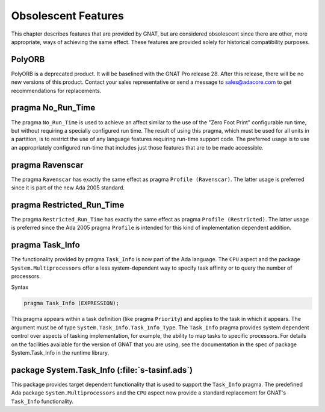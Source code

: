 .. _Obsolescent_Features:

********************
Obsolescent Features
********************

This chapter describes features that are provided by GNAT, but are
considered obsolescent since there are other, more appropriate, ways
of achieving the same effect. These features are provided solely for
historical compatibility purposes.

.. _polyORB:

PolyORB
========

PolyORB is a deprecated product. It will be baselined with the GNAT Pro
release 28. After this release, there will be no new versions of this
product. Contact your sales representative or send a message to
sales@adacore.com to get recommendations for replacements.

.. _pragma_No_Run_Time:

pragma No_Run_Time
==================

The pragma ``No_Run_Time`` is used to achieve an affect similar
to the use of the "Zero Foot Print" configurable run time, but without
requiring a specially configured run time. The result of using this
pragma, which must be used for all units in a partition, is to restrict
the use of any language features requiring run-time support code. The
preferred usage is to use an appropriately configured run-time that
includes just those features that are to be made accessible.

.. _pragma_Ravenscar:

pragma Ravenscar
================

The pragma ``Ravenscar`` has exactly the same effect as pragma
``Profile (Ravenscar)``. The latter usage is preferred since it
is part of the new Ada 2005 standard.

.. _pragma_Restricted_Run_Time:

pragma Restricted_Run_Time
==========================

The pragma ``Restricted_Run_Time`` has exactly the same effect as
pragma ``Profile (Restricted)``. The latter usage is
preferred since the Ada 2005 pragma ``Profile`` is intended for
this kind of implementation dependent addition.

.. _pragma_Task_Info:

pragma Task_Info
================

The functionality provided by pragma ``Task_Info`` is now part of the
Ada language. The ``CPU`` aspect and the package
``System.Multiprocessors`` offer a less system-dependent way to specify
task affinity or to query the number of processors.

Syntax

.. code-block:: ada

  pragma Task_Info (EXPRESSION);

This pragma appears within a task definition (like pragma
``Priority``) and applies to the task in which it appears.  The
argument must be of type ``System.Task_Info.Task_Info_Type``.
The ``Task_Info`` pragma provides system dependent control over
aspects of tasking implementation, for example, the ability to map
tasks to specific processors.  For details on the facilities available
for the version of GNAT that you are using, see the documentation
in the spec of package System.Task_Info in the runtime
library.

.. _package_System_Task_Info:

package System.Task_Info (:file:`s-tasinf.ads`)
===============================================

This package provides target dependent functionality that is used
to support the ``Task_Info`` pragma. The predefined Ada package
``System.Multiprocessors`` and the ``CPU`` aspect now provide a
standard replacement for GNAT's ``Task_Info`` functionality.

.. raw:: latex

    \appendix

